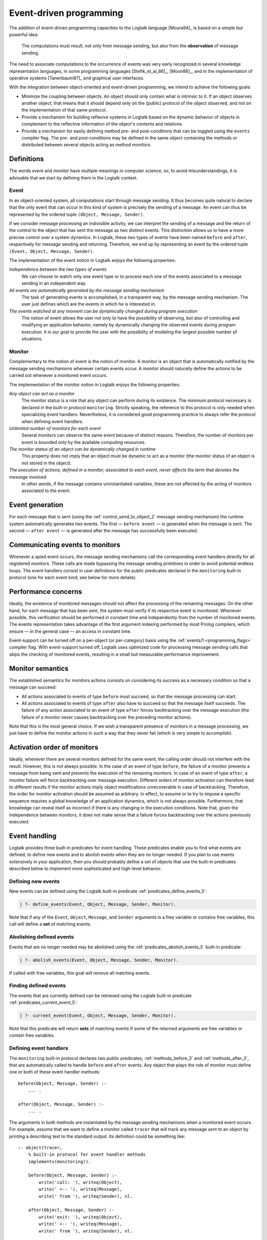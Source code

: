 
.. _events_events:

========================
Event-driven programming
========================

The addition of event-driven programming capacities to the Logtalk
language [Moura94]_ is based on a
simple but powerful idea:

   The computations must result, not only from message sending, but also
   from the **observation** of message sending.

The need to associate computations to the occurrence of events was very
early recognized in several knowledge representation languages, in some
programming languages [Stefik_et_al_86]_,
[Moon86]_, and in the implementation of
operative systems [Tanenbaum87]_
and graphical user interfaces.

With the integration between object-oriented and event-driven
programming, we intend to achieve the following goals:

-  Minimize the coupling between objects. An object should only contain
   what is intrinsic to it. If an object observes another object, that
   means that it should depend only on the (public) protocol of the
   object observed, and not on the implementation of that same protocol.

-  Provide a mechanism for building reflexive systems in Logtalk based
   on the dynamic behavior of objects in complement to the reflective
   information of the object's contents and relations.

-  Provide a mechanism for easily defining method pre- and
   post-conditions that can be toggled using the ``events`` compiler
   flag. The pre- and post-conditions may be defined in the same object
   containing the methods or distributed between several objects acting
   as method monitors.

.. _events_definitions:

Definitions
-----------

The words *event* and *monitor* have multiple meanings in computer
science, so, to avoid misunderstandings, it is advisable that we start
by defining them in the Logtalk context.

.. _events_event:

Event
~~~~~

In an object-oriented system, all computations start through message
sending. It thus becomes quite natural to declare that the only event
that can occur in this kind of system is precisely the sending of a
message. An event can thus be represented by the ordered tuple
``(Object, Message, Sender)``.

If we consider message processing an indivisible activity, we can
interpret the sending of a message and the return of the control to the
object that has sent the message as two distinct events. This
distinction allows us to have a more precise control over a system
dynamics. In Logtalk, these two types of events have been named
``before`` and ``after``, respectively for message sending and
returning. Therefore, we end up by representing an event by the ordered
tuple ``(Event, Object, Message, Sender)``.

The implementation of the event notion in Logtalk enjoys the following
properties:

*Independence between the two types of events*
   We can choose to watch only one event type or to process each one of
   the events associated to a message sending in an independent way.
*All events are automatically generated by the message sending mechanism*
   The task of generating events is accomplished, in a transparent way,
   by the message sending mechanism. The user just defines which are the
   events in which he is interested in.
*The events watched at any moment can be dynamically changed during program execution*
   The notion of event allows the user not only to have the possibility
   of observing, but also of controlling and modifying an application
   behavior, namely by dynamically changing the observed events during
   program execution. It is our goal to provide the user with the
   possibility of modeling the largest possible number of situations.

.. _events_monitor:

Monitor
~~~~~~~

Complementary to the notion of event is the notion of monitor. A monitor
is an object that is automatically notified by the message sending
mechanisms whenever certain events occur. A monitor should naturally
define the actions to be carried out whenever a monitored event occurs.

The implementation of the monitor notion in Logtalk enjoys the following
properties:

*Any object can act as a monitor*
   The monitor status is a role that any object can perform during its
   existence. The minimum protocol necessary is declared in the built-in
   protocol ``monitoring``. Strictly speaking, the reference to this
   protocol is only needed when specializing event handlers.
   Nevertheless, it is considered good programming practice to always
   refer the protocol when defining event handlers.
*Unlimited number of monitors for each event*
   Several monitors can observe the same event because of distinct
   reasons. Therefore, the number of monitors per event is bounded only
   by the available computing resources.
*The monitor status of an object can be dynamically changed in runtime*
   This property does not imply that an object must be dynamic to act as
   a monitor (the monitor status of an object is not stored in the
   object).
*The execution of actions, defined in a monitor, associated to each event, never affects the term that denotes the message involved*
   In other words, if the message contains uninstantiated variables,
   these are not affected by the acting of monitors associated to the
   event.

.. _events_generation:

Event generation
----------------

For each message that is sent (using the
:ref:`control_send_to_object_2` message sending
mechanism) the runtime system automatically generates two events. The
first — ``before event`` — is generated when the message is sent. The
second — ``after event`` — is generated after the message has
successfully been executed.

.. _events_communicating:

Communicating events to monitors
--------------------------------

Whenever a spied event occurs, the message sending mechanisms call the
corresponding event handlers directly for all registered monitors. These
calls are made bypassing the message sending primitives in order to
avoid potential endless loops. The event handlers consist in user
definitions for the public predicates declared in the ``monitoring``
built-in protocol (one for each event kind; see below for more details).

.. _events_performance:

Performance concerns
--------------------

Ideally, the existence of monitored messages should not affect the
processing of the remaining messages. On the other hand, for each
message that has been sent, the system must verify if its respective
event is monitored. Whenever possible, this verification should be
performed in constant time and independently from the number of
monitored events. The events representation takes advantage of the first
argument indexing performed by most Prolog compilers, which ensure — in
the general case — an access in constant time.

Event-support can be turned off on a per-object (or per-category) basis
using the :ref:`events/1 <programming_flags>` compiler flag. With event-support turned off,
Logtalk uses optimized code for processing message sending calls that
skips the checking of monitored events, resulting in a small but
measurable performance improvement.

.. _events_semantics:

Monitor semantics
-----------------

The established semantics for monitors actions consists on considering
its success as a necessary condition so that a message can succeed:

-  All actions associated to events of type ``before`` must succeed, so
   that the message processing can start.

-  All actions associated to events of type ``after`` also have to
   succeed so that the message itself succeeds. The failure of any
   action associated to an event of type ``after`` forces backtracking
   over the message execution (the failure of a monitor never causes
   backtracking over the preceding monitor actions).

Note that this is the most general choice. If we wish a transparent
presence of monitors in a message processing, we just have to define the
monitor actions in such a way that they never fail (which is very simple
to accomplish).

.. _events_order:

Activation order of monitors
----------------------------

Ideally, whenever there are several monitors defined for the same event,
the calling order should not interfere with the result. However, this is
not always possible. In the case of an event of type ``before``, the
failure of a monitor prevents a message from being sent and prevents the
execution of the remaining monitors. In case of an event of type
``after``, a monitor failure will force backtracking over message
execution. Different orders of monitor activation can therefore lead to
different results if the monitor actions imply object modifications
unrecoverable in case of backtracking. Therefore, the order for monitor
activation should be assumed as arbitrary. In effect, to assume or to
try to impose a specific sequence requires a global knowledge of an
application dynamics, which is not always possible. Furthermore, that
knowledge can reveal itself as incorrect if there is any changing in the
execution conditions. Note that, given the independence between
monitors, it does not make sense that a failure forces backtracking over
the actions previously executed.

.. _events_handling:

Event handling
--------------

Logtalk provides three built-in predicates for event handling. These
predicates enable you to find what events are defined, to define new
events and to abolish events when they are no longer needed. If you plan
to use events extensively in your application, then you should probably
define a set of objects that use the built-in predicates described below
to implement more sophisticated and high-level behavior.

.. _events_defining:

Defining new events
~~~~~~~~~~~~~~~~~~~

New events can be defined using the Logtalk built-in predicate
:ref:`predicates_define_events_5`:

.. code-block:: text

   | ?- define_events(Event, Object, Message, Sender, Monitor).

Note that if any of the ``Event``, ``Object``, ``Message``, and
``Sender`` arguments is a free variable or contains free variables, this
call will define a **set** of matching events.

.. _events_abolishing:

Abolishing defined events
~~~~~~~~~~~~~~~~~~~~~~~~~

Events that are no longer needed may be abolished using the
:ref:`predicates_abolish_events_5` built-in predicate:

.. code-block:: text

   | ?- abolish_events(Event, Object, Message, Sender, Monitor).

If called with free variables, this goal will remove all matching
events.

.. _events_finding:

Finding defined events
~~~~~~~~~~~~~~~~~~~~~~

The events that are currently defined can be retrieved using the Logtalk
built-in predicate :ref:`predicates_current_event_5`:

.. code-block:: text

   | ?- current_event(Event, Object, Message, Sender, Monitor).

Note that this predicate will return **sets** of matching events if some
of the returned arguments are free variables or contain free variables.

.. _events_handlers:

Defining event handlers
~~~~~~~~~~~~~~~~~~~~~~~

The ``monitoring`` built-in protocol declares two public predicates,
:ref:`methods_before_3` and :ref:`methods_after_3`, that are automatically
called to handle ``before`` and ``after`` events. Any object that plays
the role of monitor must define one or both of these event handler
methods:

::

   before(Object, Message, Sender) :-
       ... .

   after(Object, Message, Sender) :-
       ... .

The arguments in both methods are instantiated by the message sending
mechanisms when a monitored event occurs. For example, assume that we
want to define a monitor called ``tracer`` that will track any message
sent to an object by printing a describing text to the standard output.
Its definition could be something like:

::

   :- object(tracer,
       % built-in protocol for event handler methods
       implements(monitoring)).

       before(Object, Message, Sender) :-
           write('call: '), writeq(Object),
           write(' <-- '), writeq(Message),
           write(' from '), writeq(Sender), nl.

       after(Object, Message, Sender) :-
           write('exit: '), writeq(Object),
           write(' <-- '), writeq(Message),
           write(' from '), writeq(Sender), nl.

   :- end_object.

Assume that we also have the following object:

::

   :- object(any).

       :- public(bar/1) .
       :- public(foo/1) .

       bar(bar).

       foo(foo).

   :- end_object.

After compiling and loading both objects (note that the object ``any``
must be compiled with the flag ``events(allow)``), we can start tracing
every message sent to any object by calling the ``define_events/5``
built-in predicate:

.. code-block:: text

   | ?- define_events(_, _, _, _, tracer).

   yes

From now on, every message sent to any object will be traced to the
standard output stream:

.. code-block:: text

   | ?- any::bar(X).

   call: any <-- bar(X) from user
   exit: any <-- bar(bar) from user
   X = bar

   yes

To stop tracing, we can use the ``abolish_events/5`` built-in predicate:

.. code-block:: text

   | ?- abolish_events(_, _, _, _, tracer).

   yes

The ``monitoring`` protocol declares the event handlers as public
predicates. If necessary, protected or private implementation of the
protocol may be used in order to change the scope of the event handler
predicates. Note that the message sending processing mechanisms are able
to call the event handlers irrespective of their scope. Nevertheless,
the scope of the event handlers may be restricted in order to prevent
other objects from calling them.
